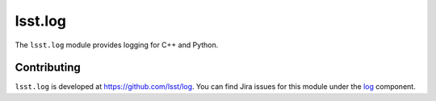 .. py:currentmodule:: lsst.log

.. _lsst.log:

########
lsst.log
########

The ``lsst.log`` module provides logging for C++ and Python.

.. _lsst.log-contributing:

Contributing
============

``lsst.log`` is developed at https://github.com/lsst/log.
You can find Jira issues for this module under the `log <https://jira.lsstcorp.org/issues/?jql=project%20%3D%20DM%20AND%20component%20%3D%20log>`_ component.

.. .. _lsst.log-pyapi:

.. Python API reference
.. ====================

.. .. automodapi:: lsst.log
